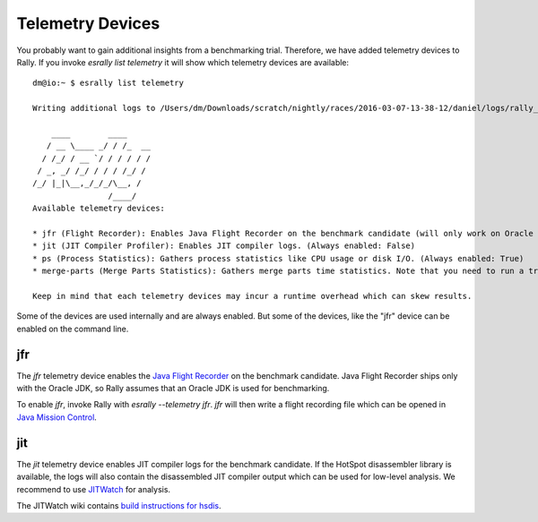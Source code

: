 Telemetry Devices
=================

You probably want to gain additional insights from a benchmarking trial. Therefore, we have added telemetry devices to Rally. If you invoke
`esrally list telemetry` it will show which telemetry devices are available::

    dm@io:~ $ esrally list telemetry
    
    Writing additional logs to /Users/dm/Downloads/scratch/nightly/races/2016-03-07-13-38-12/daniel/logs/rally_out.log
    
        ____        ____
       / __ \____ _/ / /_  __
      / /_/ / __ `/ / / / / /
     / _, _/ /_/ / / / /_/ /
    /_/ |_|\__,_/_/_/\__, /
                    /____/
    Available telemetry devices:
    
    * jfr (Flight Recorder): Enables Java Flight Recorder on the benchmark candidate (will only work on Oracle JDK) (Always enabled: False)
    * jit (JIT Compiler Profiler): Enables JIT compiler logs. (Always enabled: False)
    * ps (Process Statistics): Gathers process statistics like CPU usage or disk I/O. (Always enabled: True)
    * merge-parts (Merge Parts Statistics): Gathers merge parts time statistics. Note that you need to run a track setup which logs these data. (Always enabled: True)
    
    Keep in mind that each telemetry devices may incur a runtime overhead which can skew results.

Some of the devices are used internally and are always enabled. But some of the devices, like the "jfr" device can be enabled on the command line.

jfr
---

The `jfr` telemetry device enables the `Java Flight Recorder <http://docs.oracle.com/javacomponents/jmc-5-5/jfr-runtime-guide/index.html>`_
on the benchmark candidate. Java Flight Recorder ships only with the Oracle JDK, so Rally assumes that an Oracle JDK is used for benchmarking. 

To enable `jfr`, invoke Rally with `esrally --telemetry jfr`. `jfr` will then write a flight recording file which can be opened in 
`Java Mission Control <http://www.oracle.com/technetwork/java/javaseproducts/mission-control/java-mission-control-1998576.html>`_.
 
.. image:: jfr-es.png
   :alt: Sample Java Flight Recording

jit
---

The `jit` telemetry device enables JIT compiler logs for the benchmark candidate. If the HotSpot disassembler library is available, the logs
will also contain the disassembled JIT compiler output which can be used for low-level analysis. We recommend to use
`JITWatch <https://github.com/AdoptOpenJDK/jitwatch>`_ for analysis.

The JITWatch wiki contains `build instructions for hsdis <https://github.com/AdoptOpenJDK/jitwatch/wiki/Building-hsdis>`_.